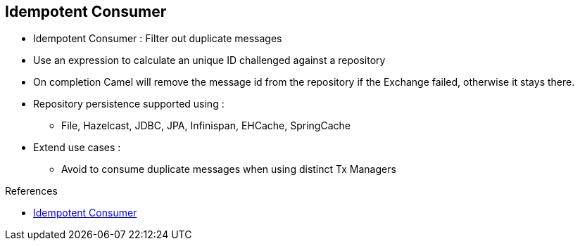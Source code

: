 :noaudio:

[#idempotent]
== Idempotent Consumer

* Idempotent Consumer : Filter out duplicate messages
* Use an expression to calculate an unique ID challenged against a repository
* On completion Camel will remove the message id from the repository if the Exchange failed, otherwise it stays there.
* Repository persistence supported using :
** File, Hazelcast, JDBC, JPA, Infinispan, EHCache, SpringCache
* Extend use cases :
** Avoid to consume duplicate messages when using distinct Tx Managers

.References

- https://access.redhat.com/documentation/en-US/Red_Hat_JBoss_Fuse/6.2.1/html/Apache_Camel_Development_Guide/MsgEnd-Idempotent.html[Idempotent Consumer]

ifdef::showscript[]
[.notes]
****

== Idempotent Consumer

The Idempotent consumer is one of the most famous EIP Pattern acting as an agent to filter out the duplicate messages. It uses an expression to calculate an unique ID challenged against a repository.
If the ID is already present within the repository, then the message is discarded, otherwise it will be processed. On completion Camel will remove the message id from the repository if the Exchange failed, otherwise it stays there.
This use case is very important as it allows to avoid to consume duplicate messages when typically the route has been designed using distinct Tx Managers. In this case, it will provide a compensation mechanism and will
avoid to use a Global Tx Manager. Several persistent storage are supported to allow the repository values to be recovered in case of a crash of the JVM. Such persistent storage are listed here after :
FileIdempotentRepository, HazelcastIdempotentRepository, JdbcMessageIdRepository, JpaMessageIdRepository, InfinispanIdempotentRepository, JCacheIdempotentRepository, SpringCache & EhcacheIdempotentRepository

****
endif::showscript[]